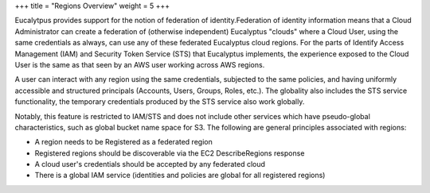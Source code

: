+++
title = "Regions Overview"
weight = 5
+++

..  _regions_overview:

Eucalytpus provides support for the notion of federation of identity.Federation of identity information means that a Cloud Administrator can create a federation of (otherwise independent) Eucalyptus "clouds" where a Cloud User, using the same credentials as always, can use any of these federated Eucalyptus cloud regions. For the parts of Identify Access Management (IAM) and Security Token Service (STS) that Eucalyptus implements, the experience exposed to the Cloud User is the same as that seen by an AWS user working across AWS regions. 

A user can interact with any region using the same credentials, subjected to the same policies, and having uniformly accessible and structured principals (Accounts, Users, Groups, Roles, etc.). The globality also includes the STS service functionality, the temporary credentials produced by the STS service also work globally. 

Notably, this feature is restricted to IAM/STS and does not include other services which have pseudo-global characteristics, such as global bucket name space for S3. The following are general principles associated with regions: 

* A region needs to be Registered as a federated region 

* Registered regions should be discoverable via the EC2 DescribeRegions response 

* A cloud user's credentials should be accepted by any federated cloud 

* There is a global IAM service (identities and policies are global for all registered regions) 





